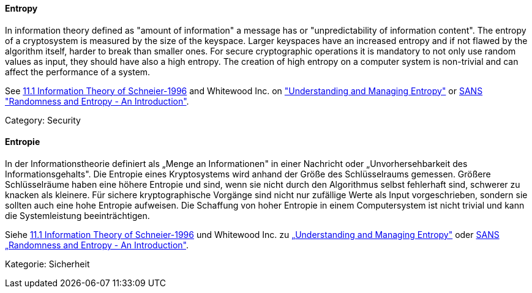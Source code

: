 // tag::EN[]
==== Entropy

In information theory defined as "amount of information" a message has or
"unpredictability of information content". The entropy of a cryptosystem is
measured by the size of the keyspace. Larger keyspaces have an increased
entropy and if not flawed by the algorithm itself, harder to break than smaller
ones.
For secure cryptographic operations it is mandatory to not only use random
values as input, they should have also a high entropy. The creation of high
entropy on a computer system is non-trivial and can affect the performance of a
system.

See <<ref-schneier-1996,11.1 Information Theory of Schneier-1996>> and Whitewood Inc. on link:https://www.blackhat.com/docs/us-15/materials/us-15-Potter-Understanding-And-Managing-Entropy-Usage-wp.pdf["Understanding and Managing Entropy"] or link:https://www.sans.org/reading-room/whitepapers/vpns/randomness-entropy-introduction-874[SANS "Randomness and Entropy - An Introduction"].

Category: Security


// end::EN[]

// tag::DE[]
==== Entropie

In der Informationstheorie definiert als „Menge an Informationen" in
einer Nachricht oder „Unvorhersehbarkeit des Informationsgehalts". Die
Entropie eines Kryptosystems wird anhand der Größe des Schlüsselraums
gemessen. Größere Schlüsselräume haben eine höhere Entropie und sind,
wenn sie nicht durch den Algorithmus selbst fehlerhaft sind, schwerer
zu knacken als kleinere. Für sichere kryptographische Vorgänge sind
nicht nur zufällige Werte als Input vorgeschrieben, sondern sie
sollten auch eine hohe Entropie aufweisen. Die Schaffung von hoher
Entropie in einem Computersystem ist nicht trivial und kann die
Systemleistung beeinträchtigen.

Siehe <<ref-schneier-1996,11.1 Information Theory of Schneier-1996>> und
Whitewood Inc. zu link:https://www.blackhat.com/docs/us-15/materials/us-15-Potter-Understanding-And-Managing-Entropy-Usage-wp.pdf[„Understanding and Managing Entropy"]
oder link:https://www.sans.org/reading-room/whitepapers/vpns/randomness-entropy-introduction-874[SANS „Randomness and Entropy - An Introduction"].

Kategorie: Sicherheit



// end::DE[]

